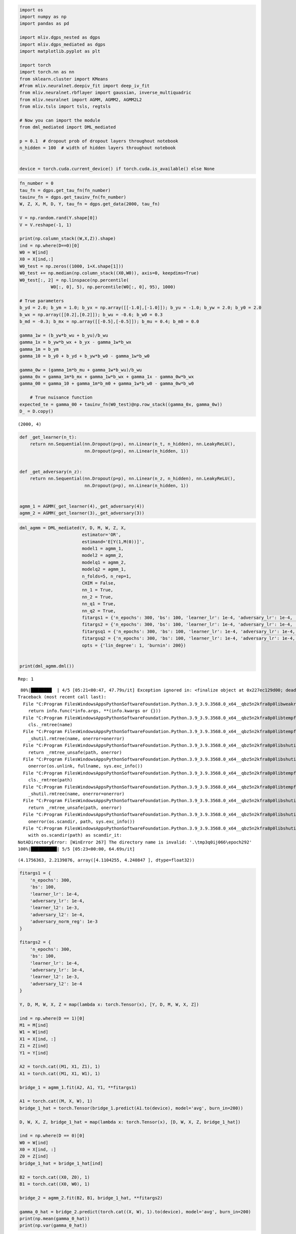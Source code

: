 .. code:: ipython3

    import os
    import numpy as np
    import pandas as pd
    
    import mliv.dgps_nested as dgps
    import mliv.dgps_mediated as dgps
    import matplotlib.pyplot as plt
    
    import torch
    import torch.nn as nn
    from sklearn.cluster import KMeans
    #from mliv.neuralnet.deepiv_fit import deep_iv_fit
    from mliv.neuralnet.rbflayer import gaussian, inverse_multiquadric
    from mliv.neuralnet import AGMM, AGMM2, AGMM2L2
    from mliv.tsls import tsls, regtsls
    
    # Now you can import the module
    from dml_mediated import DML_mediated
    
    p = 0.1  # dropout prob of dropout layers throughout notebook
    n_hidden = 100  # width of hidden layers throughout notebook
    
    
    device = torch.cuda.current_device() if torch.cuda.is_available() else None

.. code:: ipython3

    
    fn_number = 0
    tau_fn = dgps.get_tau_fn(fn_number)
    tauinv_fn = dgps.get_tauinv_fn(fn_number)
    W, Z, X, M, D, Y, tau_fn = dgps.get_data(2000, tau_fn)
    
    V = np.random.rand(Y.shape[0])
    V = V.reshape(-1, 1)
    
    print(np.column_stack((W,X,Z)).shape)
    ind = np.where(D==0)[0]
    W0 = W[ind]
    X0 = X[ind,:]
    W0_test = np.zeros((1000, 1+X.shape[1]))
    W0_test += np.median(np.column_stack((X0,W0)), axis=0, keepdims=True)
    W0_test[:, 2] = np.linspace(np.percentile(
                W0[:, 0], 5), np.percentile(W0[:, 0], 95), 1000)
    
    # True parameters
    b_yd = 2.0; b_ym = 1.0; b_yx = np.array([[-1.0],[-1.0]]); b_yu = -1.0; b_yw = 2.0; b_y0 = 2.0
    b_wx = np.array([[0.2],[0.2]]); b_wu = -0.6; b_w0 = 0.3
    b_md = -0.3; b_mx = np.array([[-0.5],[-0.5]]); b_mu = 0.4; b_m0 = 0.0
        
    gamma_1w = (b_yw*b_wu + b_yu)/b_wu
    gamma_1x = b_yw*b_wx + b_yx - gamma_1w*b_wx
    gamma_1m = b_ym
    gamma_10 = b_y0 + b_yd + b_yw*b_w0 - gamma_1w*b_w0
    
    gamma_0w = (gamma_1m*b_mu + gamma_1w*b_wu)/b_wu
    gamma_0x = gamma_1m*b_mx + gamma_1w*b_wx + gamma_1x - gamma_0w*b_wx
    gamma_00 = gamma_10 + gamma_1m*b_m0 + gamma_1w*b_w0 - gamma_0w*b_w0
    
        # True nuisance function
    expected_te = gamma_00 + tauinv_fn(W0_test)@np.row_stack((gamma_0x, gamma_0w))
    D_ = D.copy()
    


.. parsed-literal::

    (2000, 4)
    

.. code:: ipython3

    def _get_learner(n_t):
        return nn.Sequential(nn.Dropout(p=p), nn.Linear(n_t, n_hidden), nn.LeakyReLU(),
                             nn.Dropout(p=p), nn.Linear(n_hidden, 1))
    
    
    def _get_adversary(n_z):
        return nn.Sequential(nn.Dropout(p=p), nn.Linear(n_z, n_hidden), nn.LeakyReLU(),
                             nn.Dropout(p=p), nn.Linear(n_hidden, 1))
    
    
    agmm_1 = AGMM(_get_learner(4),_get_adversary(4))
    agmm_2 = AGMM(_get_learner(3),_get_adversary(3))

.. code:: ipython3

    dml_agmm = DML_mediated(Y, D, M, W, Z, X,
                            estimator='OR',
                            estimand='E[Y(1,M(0))]',
                            model1 = agmm_1,
                            model2 = agmm_2,
                            modelq1 = agmm_2,
                            modelq2 = agmm_1,
                            n_folds=5, n_rep=1,
                            CHIM = False,
                            nn_1 = True,
                            nn_2 = True,
                            nn_q1 = True,
                            nn_q2 = True,
                            fitargs1 = {'n_epochs': 300, 'bs': 100, 'learner_lr': 1e-4, 'adversary_lr': 1e-4, 'learner_l2': 1e-3, 'adversary_l2': 1e-4, 'adversary_norm_reg' : 1e-3},
                            fitargs2 = {'n_epochs': 300, 'bs': 100, 'learner_lr': 1e-4, 'adversary_lr': 1e-4, 'learner_l2': 1e-3, 'adversary_l2': 1e-4},
                            fitargsq1 = {'n_epochs': 300, 'bs': 100, 'learner_lr': 1e-4, 'adversary_lr': 1e-4, 'learner_l2': 1e-3, 'adversary_l2': 1e-4},
                            fitargsq2 = {'n_epochs': 300, 'bs': 100, 'learner_lr': 1e-4, 'adversary_lr': 1e-4, 'learner_l2': 1e-3, 'adversary_l2': 1e-4},
                            opts = {'lin_degree': 1, 'burnin': 200})
    
    
    print(dml_agmm.dml())


.. parsed-literal::

    Rep: 1
    

.. parsed-literal::

     80%|████████  | 4/5 [05:21<00:47, 47.79s/it] Exception ignored in: <finalize object at 0x227ec129d00; dead>
    Traceback (most recent call last):
      File "C:\Program Files\WindowsApps\PythonSoftwareFoundation.Python.3.9_3.9.3568.0_x64__qbz5n2kfra8p0\lib\weakref.py", line 591, in __call__
        return info.func(*info.args, **(info.kwargs or {}))
      File "C:\Program Files\WindowsApps\PythonSoftwareFoundation.Python.3.9_3.9.3568.0_x64__qbz5n2kfra8p0\lib\tempfile.py", line 820, in _cleanup
        cls._rmtree(name)
      File "C:\Program Files\WindowsApps\PythonSoftwareFoundation.Python.3.9_3.9.3568.0_x64__qbz5n2kfra8p0\lib\tempfile.py", line 816, in _rmtree
        _shutil.rmtree(name, onerror=onerror)
      File "C:\Program Files\WindowsApps\PythonSoftwareFoundation.Python.3.9_3.9.3568.0_x64__qbz5n2kfra8p0\lib\shutil.py", line 759, in rmtree
        return _rmtree_unsafe(path, onerror)
      File "C:\Program Files\WindowsApps\PythonSoftwareFoundation.Python.3.9_3.9.3568.0_x64__qbz5n2kfra8p0\lib\shutil.py", line 629, in _rmtree_unsafe
        onerror(os.unlink, fullname, sys.exc_info())
      File "C:\Program Files\WindowsApps\PythonSoftwareFoundation.Python.3.9_3.9.3568.0_x64__qbz5n2kfra8p0\lib\tempfile.py", line 808, in onerror
        cls._rmtree(path)
      File "C:\Program Files\WindowsApps\PythonSoftwareFoundation.Python.3.9_3.9.3568.0_x64__qbz5n2kfra8p0\lib\tempfile.py", line 816, in _rmtree
        _shutil.rmtree(name, onerror=onerror)
      File "C:\Program Files\WindowsApps\PythonSoftwareFoundation.Python.3.9_3.9.3568.0_x64__qbz5n2kfra8p0\lib\shutil.py", line 759, in rmtree
        return _rmtree_unsafe(path, onerror)
      File "C:\Program Files\WindowsApps\PythonSoftwareFoundation.Python.3.9_3.9.3568.0_x64__qbz5n2kfra8p0\lib\shutil.py", line 610, in _rmtree_unsafe
        onerror(os.scandir, path, sys.exc_info())
      File "C:\Program Files\WindowsApps\PythonSoftwareFoundation.Python.3.9_3.9.3568.0_x64__qbz5n2kfra8p0\lib\shutil.py", line 607, in _rmtree_unsafe
        with os.scandir(path) as scandir_it:
    NotADirectoryError: [WinError 267] The directory name is invalid: '.\\tmp3q0ij066\\epoch292'
    100%|██████████| 5/5 [05:23<00:00, 64.69s/it]

.. parsed-literal::

    (4.1756363, 2.2139876, array([4.1104255, 4.240847 ], dtype=float32))
    

.. parsed-literal::

    
    

.. code:: ipython3

    fitargs1 = {
        'n_epochs': 300, 
        'bs': 100, 
        'learner_lr': 1e-4, 
        'adversary_lr': 1e-4, 
        'learner_l2': 1e-3, 
        'adversary_l2': 1e-4, 
        'adversary_norm_reg': 1e-3
    }
    
    fitargs2 = {
        'n_epochs': 300, 
        'bs': 100, 
        'learner_lr': 1e-4, 
        'adversary_lr': 1e-4, 
        'learner_l2': 1e-3, 
        'adversary_l2': 1e-4
    }
    
    Y, D, M, W, X, Z = map(lambda x: torch.Tensor(x), [Y, D, M, W, X, Z])
    
    ind = np.where(D == 1)[0]
    M1 = M[ind]
    W1 = W[ind]
    X1 = X[ind, :]
    Z1 = Z[ind]
    Y1 = Y[ind]
    
    A2 = torch.cat((M1, X1, Z1), 1)
    A1 = torch.cat((M1, X1, W1), 1)
    
    bridge_1 = agmm_1.fit(A2, A1, Y1, **fitargs1)
    
    A1 = torch.cat((M, X, W), 1)
    bridge_1_hat = torch.Tensor(bridge_1.predict(A1.to(device), model='avg', burn_in=200))
    
    D, W, X, Z, bridge_1_hat = map(lambda x: torch.Tensor(x), [D, W, X, Z, bridge_1_hat])
    
    ind = np.where(D == 0)[0]
    W0 = W[ind]
    X0 = X[ind, :]
    Z0 = Z[ind]
    bridge_1_hat = bridge_1_hat[ind]
    
    B2 = torch.cat((X0, Z0), 1)
    B1 = torch.cat((X0, W0), 1)
    
    bridge_2 = agmm_2.fit(B2, B1, bridge_1_hat, **fitargs2)
    
    gamma_0_hat = bridge_2.predict(torch.cat((X, W), 1).to(device), model='avg', burn_in=200)
    print(np.mean(gamma_0_hat))
    print(np.var(gamma_0_hat))
    


.. parsed-literal::

    4.175998
    5.155775
    

.. code:: ipython3

    A = torch.tensor(np.column_stack((M,X,W)), dtype=torch.float32)
    D = torch.tensor(D_, dtype=torch.float32)
    E = torch.tensor(np.column_stack((M,X,Z)), dtype=torch.float32)
    B = torch.tensor(np.column_stack((X,W)), dtype=torch.float32)
    C = torch.tensor(np.column_stack((X,Z)), dtype=torch.float32)
    
    

.. code:: ipython3

    fitargs = {
        'n_epochs': 100, 
        'bs': 100, 
        'learner_lr': 0.001, 
        'adversary_lr': 0.001, 
        'learner_l2': 1e-3, 
        'adversary_l2': 1e-4
    }
    
    agmm2_model = AGMM2(learnerh = _get_learner(B.shape[1]), learnerg = _get_learner(A.shape[1]),
                         adversary1 = _get_adversary(E.shape[1]), adversary2 = _get_adversary(C.shape[1]))
    
    
    agmm2_pred_b, agmm2_pred_a = agmm2_model.fit(A, B, C, E, Y, subsetted=True, subset_ind1=D, **fitargs).predict(B.to(device), A.to(device), model='avg', burn_in=10)

.. code:: ipython3

    print(np.mean(agmm2_pred_b))
    print(np.var(agmm2_pred_b))


.. parsed-literal::

    3.7640064
    10.023633
    
